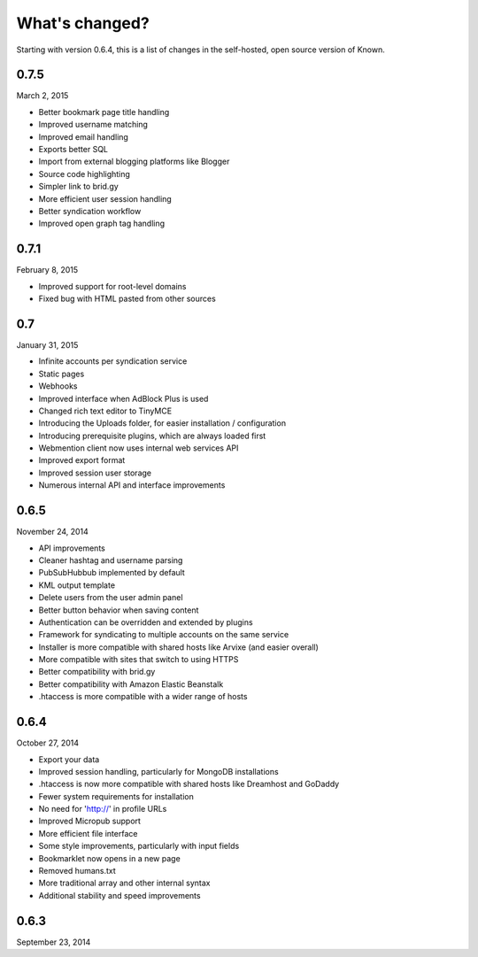 What's changed?
###############

Starting with version 0.6.4, this is a list of changes in the self-hosted, open source version of Known.

0.7.5
-----
March 2, 2015

* Better bookmark page title handling
* Improved username matching
* Improved email handling
* Exports better SQL
* Import from external blogging platforms like Blogger
* Source code highlighting
* Simpler link to brid.gy
* More efficient user session handling
* Better syndication workflow
* Improved open graph tag handling

0.7.1
-----
February 8, 2015

* Improved support for root-level domains
* Fixed bug with HTML pasted from other sources

0.7
---
January 31, 2015

* Infinite accounts per syndication service
* Static pages
* Webhooks
* Improved interface when AdBlock Plus is used
* Changed rich text editor to TinyMCE
* Introducing the Uploads folder, for easier installation / configuration
* Introducing prerequisite plugins, which are always loaded first
* Webmention client now uses internal web services API
* Improved export format
* Improved session user storage
* Numerous internal API and interface improvements

0.6.5
-----
November 24, 2014

* API improvements
* Cleaner hashtag and username parsing
* PubSubHubbub implemented by default
* KML output template
* Delete users from the user admin panel
* Better button behavior when saving content
* Authentication can be overridden and extended by plugins
* Framework for syndicating to multiple accounts on the same service
* Installer is more compatible with shared hosts like Arvixe (and easier overall)
* More compatible with sites that switch to using HTTPS
* Better compatibility with brid.gy
* Better compatibility with Amazon Elastic Beanstalk
* .htaccess is more compatible with a wider range of hosts

0.6.4
-----
October 27, 2014

* Export your data
* Improved session handling, particularly for MongoDB installations
* .htaccess is now more compatible with shared hosts like Dreamhost and GoDaddy
* Fewer system requirements for installation
* No need for 'http://' in profile URLs
* Improved Micropub support
* More efficient file interface
* Some style improvements, particularly with input fields
* Bookmarklet now opens in a new page
* Removed humans.txt
* More traditional array and other internal syntax
* Additional stability and speed improvements

0.6.3
-----
September 23, 2014